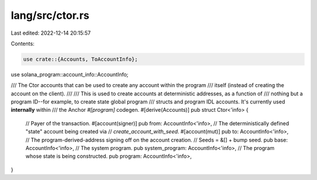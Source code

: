 lang/src/ctor.rs
================

Last edited: 2022-12-14 20:15:57

Contents:

.. code-block:: rs

    use crate::{Accounts, ToAccountInfo};
use solana_program::account_info::AccountInfo;

/// The Ctor accounts that can be used to create any account within the program
/// itself (instead of creating the account on the client).
///
/// This is used to create accounts at deterministic addresses, as a function of
/// nothing but a program ID--for example, to create state  global program
/// structs and program IDL accounts. It's currently used **internally** within
/// the Anchor `#[program]` codegen.
#[derive(Accounts)]
pub struct Ctor<'info> {
    // Payer of the transaction.
    #[account(signer)]
    pub from: AccountInfo<'info>,
    // The deterministically defined "state" account being created via
    // `create_account_with_seed`.
    #[account(mut)]
    pub to: AccountInfo<'info>,
    // The program-derived-address signing off on the account creation.
    // Seeds = &[] + bump seed.
    pub base: AccountInfo<'info>,
    // The system program.
    pub system_program: AccountInfo<'info>,
    // The program whose state is being constructed.
    pub program: AccountInfo<'info>,
}


